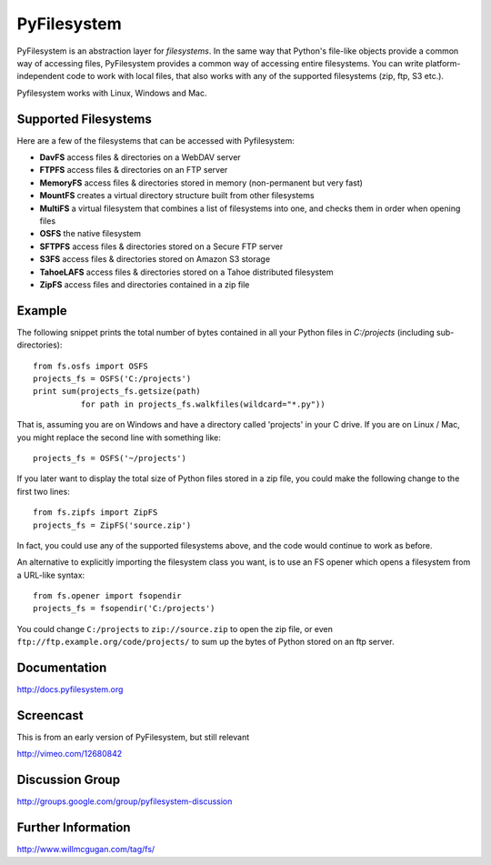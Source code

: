 PyFilesystem
============

PyFilesystem is an abstraction layer for *filesystems*. In the same way that Python's file-like objects provide a common way of accessing files, PyFilesystem provides a common way of accessing entire filesystems. You can write platform-independent code to work with local files, that also works with any of the supported filesystems (zip, ftp, S3 etc.).

Pyfilesystem works with Linux, Windows and Mac.

Supported Filesystems
---------------------

Here are a few of the filesystems that can be accessed with Pyfilesystem:

* **DavFS** access files & directories on a WebDAV server
* **FTPFS** access files & directories on an FTP server
* **MemoryFS** access files & directories stored in memory (non-permanent but very fast)
* **MountFS** creates a virtual directory structure built from other filesystems
* **MultiFS** a virtual filesystem that combines a list of filesystems into one, and checks them in order when opening files
* **OSFS** the native filesystem
* **SFTPFS** access files & directories stored on a Secure FTP server
* **S3FS** access files & directories stored on Amazon S3 storage
* **TahoeLAFS** access files & directories stored on a Tahoe distributed filesystem
* **ZipFS** access files and directories contained in a zip file

Example
-------

The following snippet prints the total number of bytes contained in all your Python files in `C:/projects` (including sub-directories)::

    from fs.osfs import OSFS
    projects_fs = OSFS('C:/projects')
    print sum(projects_fs.getsize(path)
              for path in projects_fs.walkfiles(wildcard="*.py"))

That is, assuming you are on Windows and have a directory called 'projects' in your C drive. If you are on Linux / Mac, you might replace the second line with something like::

    projects_fs = OSFS('~/projects')

If you later want to display the total size of Python files stored in a zip file, you could make the following change to the first two lines::

    from fs.zipfs import ZipFS
    projects_fs = ZipFS('source.zip')

In fact, you could use any of the supported filesystems above, and the code would continue to work as before.

An alternative to explicitly importing the filesystem class you want, is to use an FS opener which opens a filesystem from a URL-like syntax::

    from fs.opener import fsopendir
    projects_fs = fsopendir('C:/projects')

You could change ``C:/projects`` to ``zip://source.zip`` to open the zip file, or even ``ftp://ftp.example.org/code/projects/`` to sum up the bytes of Python stored on an ftp server.

Documentation
-------------

http://docs.pyfilesystem.org

Screencast
----------

This is from an early version of PyFilesystem, but still relevant

http://vimeo.com/12680842

Discussion Group
----------------

http://groups.google.com/group/pyfilesystem-discussion

Further Information
-------------------

http://www.willmcgugan.com/tag/fs/


